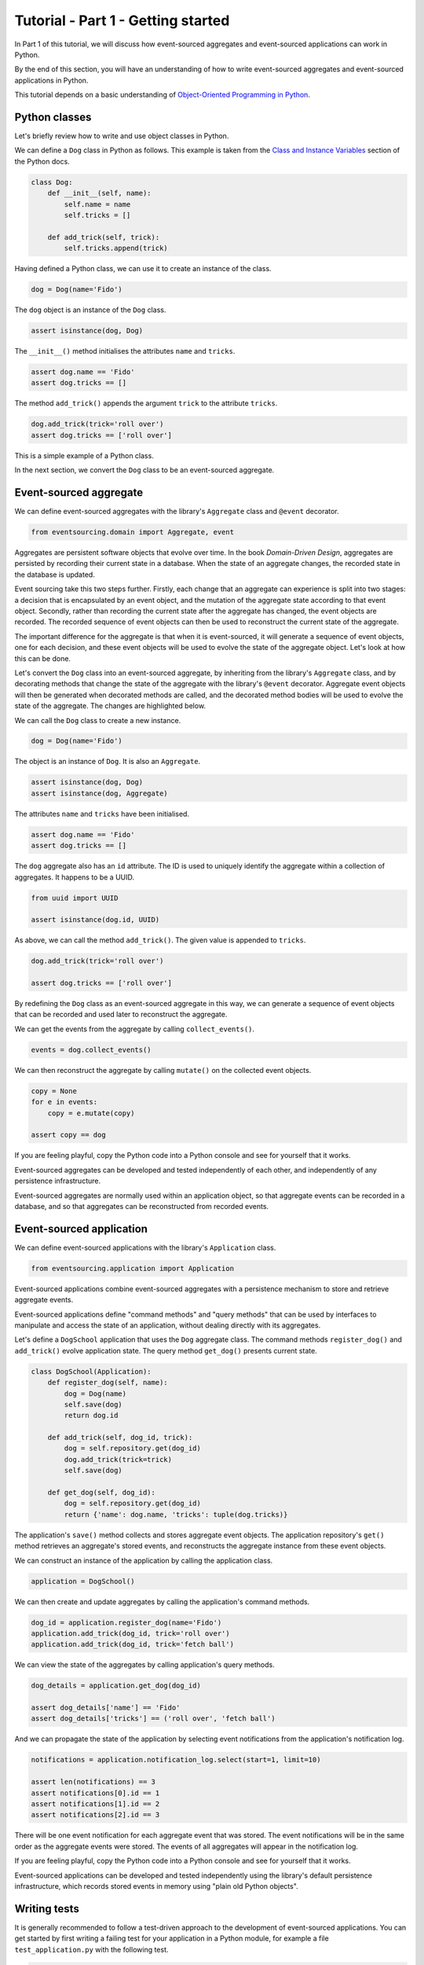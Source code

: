 ===================================
Tutorial - Part 1 - Getting started
===================================

In Part 1 of this tutorial, we will discuss how event-sourced aggregates
and event-sourced applications can work in Python.

By the end of this section, you will have an understanding of how to write
event-sourced aggregates and event-sourced applications in Python.

This tutorial depends on a basic understanding of `Object-Oriented Programming
in Python <https://realpython.com/python3-object-oriented-programming/>`_.

Python classes
==============

Let's briefly review how to write and use object classes in Python.

We can define a ``Dog`` class in Python as follows.
This example is taken from the `Class and Instance Variables
<https://docs.python.org/3/tutorial/classes.html#class-and-instance-variables>`_
section of the Python docs.

.. code-block:: python

    class Dog:
        def __init__(self, name):
            self.name = name
            self.tricks = []

        def add_trick(self, trick):
            self.tricks.append(trick)

Having defined a Python class, we can use it to create an instance of the class.

.. code-block:: python

    dog = Dog(name='Fido')

The ``dog`` object is an instance of the ``Dog`` class.

.. code-block:: python

    assert isinstance(dog, Dog)

The ``__init__()`` method initialises the attributes ``name`` and ``tricks``.

.. code-block:: python

    assert dog.name == 'Fido'
    assert dog.tricks == []

The method ``add_trick()`` appends the argument ``trick`` to the attribute ``tricks``.

.. code-block:: python

    dog.add_trick(trick='roll over')
    assert dog.tricks == ['roll over']

This is a simple example of a Python class.

In the next section, we convert the ``Dog`` class to be an event-sourced aggregate.

Event-sourced aggregate
=======================

We can define event-sourced aggregates with the library's ``Aggregate`` class
and ``@event`` decorator.

.. code-block:: python

    from eventsourcing.domain import Aggregate, event

Aggregates are persistent software objects that evolve over time. In the
book *Domain-Driven Design*, aggregates are persisted by recording their
current state in a database. When the state of an aggregate changes, the
recorded state in the database is updated.

Event sourcing take this two steps further. Firstly, each change that an
aggregate can experience is split into two stages: a decision that is
encapsulated by an event object, and the mutation of the aggregate state
according to that event object. Secondly, rather than recording the
current state after the aggregate has changed, the event objects are recorded.
The recorded sequence of event objects can then be used to reconstruct the
current state of the aggregate.

The important difference for the aggregate is that when it is event-sourced,
it will generate a sequence of event objects, one for each decision, and these
event objects will be used to evolve the state of the aggregate object. Let's
look at how this can be done.

Let's convert the ``Dog`` class into an event-sourced aggregate, by inheriting
from the library's ``Aggregate`` class, and by decorating methods that change
the state of the aggregate with the library's ``@event`` decorator.
Aggregate event objects will then be generated when decorated methods are called, and
the decorated method bodies will be used to evolve the state of the aggregate.
The changes are highlighted below.

.. code-block:: python
    :emphasize-lines: 1,2,7

    class Dog(Aggregate):
        @event('Registered')
        def __init__(self, name):
            self.name = name
            self.tricks = []

        @event('TrickAdded')
        def add_trick(self, trick):
            self.tricks.append(trick)

We can call the ``Dog`` class to create a new instance.

.. code-block:: python

    dog = Dog(name='Fido')

The object is an instance of ``Dog``. It is also an ``Aggregate``.

.. code-block:: python

    assert isinstance(dog, Dog)
    assert isinstance(dog, Aggregate)

The attributes ``name`` and ``tricks`` have been initialised.

.. code-block:: python

    assert dog.name == 'Fido'
    assert dog.tricks == []

The ``dog`` aggregate also has an ``id`` attribute. The ID is used to uniquely identify
the aggregate within a collection of aggregates. It happens to be a UUID.

.. code-block:: python

    from uuid import UUID

    assert isinstance(dog.id, UUID)

As above, we can call the method ``add_trick()``. The given value is appended to ``tricks``.

.. code-block:: python

    dog.add_trick(trick='roll over')

    assert dog.tricks == ['roll over']

By redefining the ``Dog`` class as an event-sourced aggregate in this way, we can
generate a sequence of event objects that can be recorded and used later to
reconstruct the aggregate.

We can get the events from the aggregate by calling ``collect_events()``.

.. code-block:: python

    events = dog.collect_events()

We can then reconstruct the aggregate by calling ``mutate()`` on the collected event objects.

.. code-block:: python

    copy = None
    for e in events:
        copy = e.mutate(copy)

    assert copy == dog

If you are feeling playful, copy the Python code into a Python console
and see for yourself that it works.

Event-sourced aggregates can be developed and tested independently
of each other, and independently of any persistence infrastructure.

Event-sourced aggregates are normally used within an application object,
so that aggregate events can be recorded in a database, and so that
aggregates can be reconstructed from recorded events.


Event-sourced application
=========================

We can define event-sourced applications with the library's ``Application`` class.

.. code-block:: python

    from eventsourcing.application import Application

Event-sourced applications combine event-sourced aggregates
with a persistence mechanism to store and retrieve aggregate events.

Event-sourced applications define "command methods" and "query methods"
that can be used by interfaces to manipulate and access the state of an
application, without dealing directly with its aggregates.

Let's define a ``DogSchool`` application that uses the ``Dog`` aggregate class.
The command methods ``register_dog()`` and ``add_trick()`` evolve application
state. The query method ``get_dog()`` presents current state.

.. code-block:: python

    class DogSchool(Application):
        def register_dog(self, name):
            dog = Dog(name)
            self.save(dog)
            return dog.id

        def add_trick(self, dog_id, trick):
            dog = self.repository.get(dog_id)
            dog.add_trick(trick=trick)
            self.save(dog)

        def get_dog(self, dog_id):
            dog = self.repository.get(dog_id)
            return {'name': dog.name, 'tricks': tuple(dog.tricks)}

The application's ``save()`` method collects and stores aggregate event objects.
The application repository's ``get()`` method retrieves an aggregate's stored
events, and reconstructs the aggregate instance from these event objects.

We can construct an instance of the application by calling the application class.

.. code-block:: python

    application = DogSchool()

We can then create and update aggregates by calling the application's command methods.

.. code-block:: python

    dog_id = application.register_dog(name='Fido')
    application.add_trick(dog_id, trick='roll over')
    application.add_trick(dog_id, trick='fetch ball')

We can view the state of the aggregates by calling application's query methods.

.. code-block:: python

    dog_details = application.get_dog(dog_id)

    assert dog_details['name'] == 'Fido'
    assert dog_details['tricks'] == ('roll over', 'fetch ball')

And we can propagate the state of the application by selecting
event notifications from the application's notification log.

.. code-block:: python

    notifications = application.notification_log.select(start=1, limit=10)

    assert len(notifications) == 3
    assert notifications[0].id == 1
    assert notifications[1].id == 2
    assert notifications[2].id == 3

There will be one event notification for each aggregate event that was stored.
The event notifications will be in the same order as the aggregate events were
stored. The events of all aggregates will appear in the notification log.

If you are feeling playful, copy the Python code into a Python console
and see for yourself that it works.

Event-sourced applications can be developed and tested independently
using the library's default persistence infrastructure, which records
stored events in memory using "plain old Python objects".


Writing tests
=============

It is generally recommended to follow a test-driven approach to the
development of event-sourced applications. You can get started by first
writing a failing test for your application in a Python module,
for example a file ``test_application.py`` with the following test.

.. code-block:: python

    def test_dog_school():

        # Construct the application.
        app = DogSchool()

        # Register a dog.
        dog_id = app.register_dog(name='Fido')

        # Check the dog has been registered.
        assert app.get_dog(dog_id) == {
            'name': 'Fido',
            'tricks': (),
        }

        # Add tricks.
        app.add_trick(dog_id, trick='roll over')
        app.add_trick(dog_id, trick='fetch ball')

        # Check the tricks have been added.
        assert app.get_dog(dog_id) == {
            'name': 'Fido',
            'tricks': ('roll over', 'fetch ball'),
        }


You can begin to develop your application by defining your application
and aggregate classes in the test module. You can then refactor by moving
your application and aggregate classes to separate modules. For example
your application class could be moved to an ``application.py`` file, and
your aggregate classes could be moved to a ``domainmodel.py`` file. See
the "live coding" video :ref:`Event sourcing in 15 minutes <event-sourcing-in-15-minutes>`
for a demonstration of how this can be done.

Project structure
=================

You are free to structure your project files however you wish. It is
generally recommended to put test code and code-under-test in separate
folders.

::

    your_project/__init__.py
    your_project/application.py
    your_project/domainmodel.py
    tests/__init__.py
    tests/test_application.py

If you will have a larger number of aggregate classes, you may wish to
convert the ``domainmodel.py`` file into a Python package, and have a
separate submodule for each aggregate class. To start a new project
with modern tooling, you can use the `template for Python eventsourcing
projects <https://github.com/pyeventsourcing/cookiecutter-eventsourcing#readme>`_.


Exercise
========

Completing this exercise depends on having a working Python installation,
:doc:`installing the eventsourcing library </topics/installing>`,
and knowing how to `write and run tests in Python <https://realpython.com/python-testing>`_.

Copy the ``test_dog_school()`` function (see above) into a Python file, for example
``test_application.py``. Then run the test function and see that it fails. Then add
the ``DogSchool`` application and the ``Dog`` aggregate code. Then run the test function
again and see that it passes.

.. code-block:: python

    test_dog_school()

When your code is working, refactor by moving the application and
aggregate classes to separate Python files, for example ``application.py``
and ``domainmodel.py``. After completing your refactorings, run the test
again to make sure your code still works.

If you are feeling playful, you can use a debugger or add some print
statements to step through what happens in the aggregate and application
classes.


Next steps
==========

* For more information about event-sourced aggregates, please
  read :doc:`Part 2 </topics/tutorial/part2>` of this tutorial.
* For more information about event-sourced applications, please
  read :doc:`Part 3 </topics/tutorial/part3>` of this tutorial.

